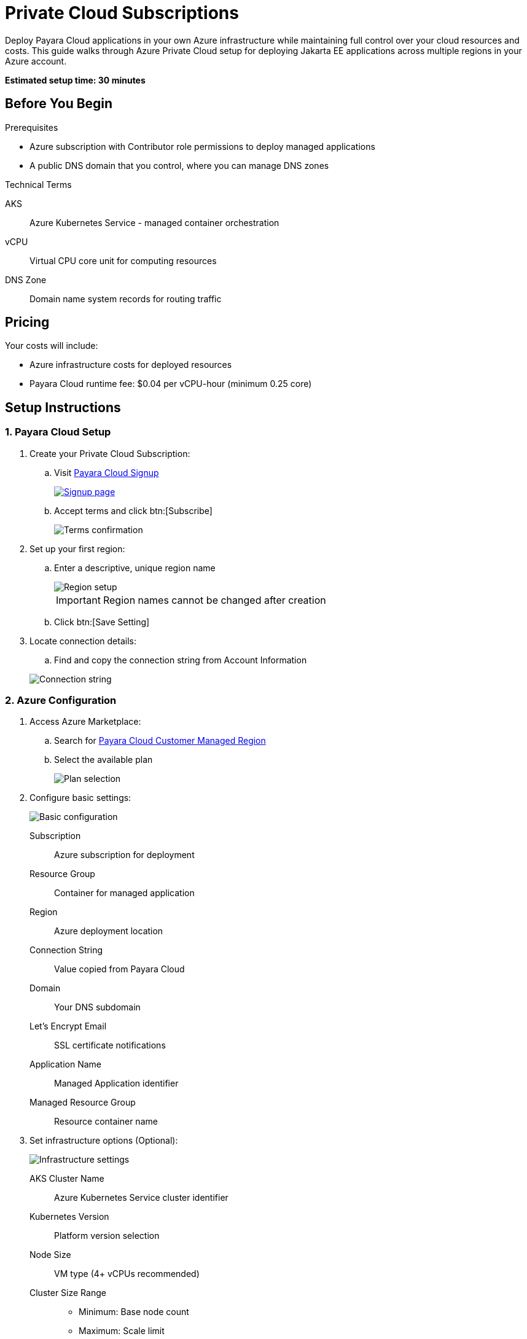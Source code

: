 = Private Cloud Subscriptions

Deploy Payara Cloud applications in your own Azure infrastructure while maintaining full control over your cloud resources and costs.
This guide walks through Azure Private Cloud setup for deploying Jakarta EE applications across multiple regions in your Azure account.

*Estimated setup time: 30 minutes*

== Before You Begin

.Prerequisites

* Azure subscription with Contributor role permissions to deploy managed applications
* A public DNS domain that you control, where you can manage DNS zones

.Technical Terms

AKS:: Azure Kubernetes Service - managed container orchestration
vCPU:: Virtual CPU core unit for computing resources
DNS Zone:: Domain name system records for routing traffic

== Pricing

Your costs will include:

* Azure infrastructure costs for deployed resources
* Payara Cloud runtime fee: $0.04 per vCPU-hour (minimum 0.25 core)

== Setup Instructions

=== 1. Payara Cloud Setup

. Create your Private Cloud Subscription:

.. Visit https://billing.payara.cloud/cmr/signup[Payara Cloud Signup]
+
image::cmr-signup.png[Signup page,link=https://billing.payara.cloud/cmr/signup]
.. Accept terms and click btn:[Subscribe]
+
image::cmr-confirm.png[Terms confirmation]

. Set up your first region:
.. Enter a descriptive, unique region name
+
image::cmr-region.png[Region setup]
+

IMPORTANT: Region names cannot be changed after creation

.. Click btn:[Save Setting]

. Locate connection details:
.. Find and copy the connection string from Account Information

+
image::cmr-connection.png[Connection string]

=== 2. Azure Configuration

. Access Azure Marketplace:
// TODO: Link will be different since cloud-cmr uses standard Azure contract, which we will not use in the final version
.. Search for https://portal.azure.com/#create/payara.cloud-cmr[Payara Cloud Customer Managed Region]
.. Select the available plan
+
// TODO: This needs to be updated with final public plan screenshot
image::cmr-planselect.png[Plan selection]

. Configure basic settings:
+
image::cmr-azureparams-1.png[Basic configuration]
+
Subscription:: Azure subscription for deployment
Resource Group:: Container for managed application
Region:: Azure deployment location
Connection String:: Value copied from Payara Cloud
Domain:: Your DNS subdomain
Let's Encrypt Email:: SSL certificate notifications
Application Name:: Managed Application identifier
Managed Resource Group:: Resource container name

. Set infrastructure options (Optional):
+
image::cmr-azureparams-2.png[Infrastructure settings]
+
AKS Cluster Name:: Azure Kubernetes Service cluster identifier
Kubernetes Version:: Platform version selection
Node Size:: VM type (4+ vCPUs recommended)
Cluster Size Range::
* Minimum: Base node count
* Maximum: Scale limit
Log Analytics Workspace:: Monitoring workspace name

. Review and create:
.. Verify all settings
+
image::cmr-azureparams-3.png[Review settings]

.. Click btn:[Create]

. Monitor deployment:
.. Watch progress indicators
+
image::cmr-azuredeployment-1.png[Deployment progress]

.. Check outputs after completion
+
image::cmr-azuredeployment-2.png[Deployment outputs]
+
TIP: Note the `dns_nameservers` values for the next step

=== 3. DNS Setup

. Configure domain settings:
.. Create NS records for your subdomain
.. Add all `dns_nameservers` values
+
image:cmr-azuredeployment-3.png[DNS configuration]
+
.Example DNS Configuration
[source]
----
Subdomain: [your-region-name]
Record type: NS
TTL: 3600
Values: [dns_nameservers values]
----

=== 4. Final Verification

. Check Payara Cloud dashboard:
.. Monitor region status
.. Wait for "Active" indication
+
image::cmr-verification-1.png[Region verification]

NOTE: This subscription will only show your private regions. Public cloud regions are not accessible.

== Troubleshooting Guide

.Common Issues
* Region activation delay
** Normal time: 10-15 minutes
** If exceeding 30 minutes, verify:
*** DNS configuration accuracy
*** Azure deployment status
*** Connection string correctness

== Next Steps

. Create namespaces in your new region
. Deploy your first application
. Monitor Azure portal metrics

TIP: Keep your Azure infrastructure costs optimized by monitoring resource usage regularly.

== Support

For technical assistance:

* Check https://docs.payara.fish/cloud/docs/Overview.html[Payara Cloud documentation]
* Contact support through your subscription portal
* Monitor Azure health dashboard for infrastructure status

[NOTE]
====
Remember to:

* Keep connection strings secure
* Monitor resource usage
* Review Azure security recommendations
====

xref:reference:azure-customer-managed-reg-ref.adoc[Additional Azure Managed Region Information]
